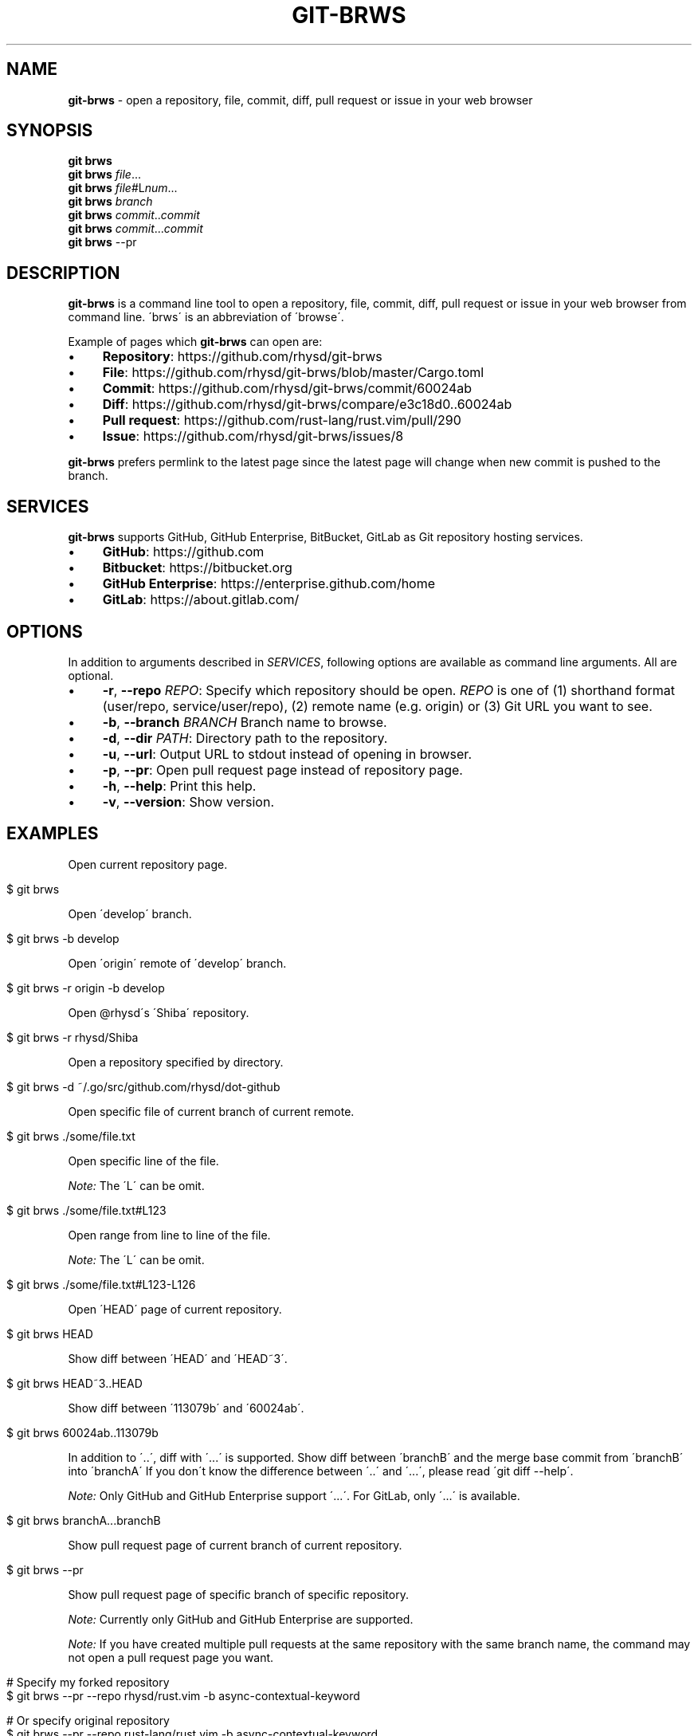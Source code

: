 .\" generated with Ronn/v0.7.3
.\" http://github.com/rtomayko/ronn/tree/0.7.3
.
.TH "GIT\-BRWS" "1" "December 2018" "" ""
.
.SH "NAME"
\fBgit\-brws\fR \- open a repository, file, commit, diff, pull request or issue in your web browser
.
.SH "SYNOPSIS"
\fBgit brws\fR
.
.br
\fBgit brws\fR \fIfile\fR\.\.\.
.
.br
\fBgit brws\fR \fIfile\fR#L\fInum\fR\.\.\.
.
.br
\fBgit brws\fR \fIbranch\fR
.
.br
\fBgit brws\fR \fIcommit\fR\.\.\fIcommit\fR
.
.br
\fBgit brws\fR \fIcommit\fR\.\.\.\fIcommit\fR
.
.br
\fBgit brws\fR \-\-pr
.
.br
.
.SH "DESCRIPTION"
\fBgit\-brws\fR is a command line tool to open a repository, file, commit, diff, pull request or issue in your web browser from command line\. \'brws\' is an abbreviation of \'browse\'\.
.
.P
Example of pages which \fBgit\-brws\fR can open are:
.
.IP "\(bu" 4
\fBRepository\fR: https://github\.com/rhysd/git\-brws
.
.IP "\(bu" 4
\fBFile\fR: https://github\.com/rhysd/git\-brws/blob/master/Cargo\.toml
.
.IP "\(bu" 4
\fBCommit\fR: https://github\.com/rhysd/git\-brws/commit/60024ab
.
.IP "\(bu" 4
\fBDiff\fR: https://github\.com/rhysd/git\-brws/compare/e3c18d0\.\.60024ab
.
.IP "\(bu" 4
\fBPull request\fR: https://github\.com/rust\-lang/rust\.vim/pull/290
.
.IP "\(bu" 4
\fBIssue\fR: https://github\.com/rhysd/git\-brws/issues/8
.
.IP "" 0
.
.P
\fBgit\-brws\fR prefers permlink to the latest page since the latest page will change when new commit is pushed to the branch\.
.
.SH "SERVICES"
\fBgit\-brws\fR supports GitHub, GitHub Enterprise, BitBucket, GitLab as Git repository hosting services\.
.
.IP "\(bu" 4
\fBGitHub\fR: https://github\.com
.
.IP "\(bu" 4
\fBBitbucket\fR: https://bitbucket\.org
.
.IP "\(bu" 4
\fBGitHub Enterprise\fR: https://enterprise\.github\.com/home
.
.IP "\(bu" 4
\fBGitLab\fR: https://about\.gitlab\.com/
.
.IP "" 0
.
.SH "OPTIONS"
In addition to arguments described in \fISERVICES\fR, following options are available as command line arguments\. All are optional\.
.
.IP "\(bu" 4
\fB\-r\fR, \fB\-\-repo\fR \fIREPO\fR: Specify which repository should be open\. \fIREPO\fR is one of (1) shorthand format (user/repo, service/user/repo), (2) remote name (e\.g\. origin) or (3) Git URL you want to see\.
.
.IP "\(bu" 4
\fB\-b\fR, \fB\-\-branch\fR \fIBRANCH\fR Branch name to browse\.
.
.IP "\(bu" 4
\fB\-d\fR, \fB\-\-dir\fR \fIPATH\fR: Directory path to the repository\.
.
.IP "\(bu" 4
\fB\-u\fR, \fB\-\-url\fR: Output URL to stdout instead of opening in browser\.
.
.IP "\(bu" 4
\fB\-p\fR, \fB\-\-pr\fR: Open pull request page instead of repository page\.
.
.IP "\(bu" 4
\fB\-h\fR, \fB\-\-help\fR: Print this help\.
.
.IP "\(bu" 4
\fB\-v\fR, \fB\-\-version\fR: Show version\.
.
.IP "" 0
.
.SH "EXAMPLES"
Open current repository page\.
.
.IP "" 4
.
.nf

$ git brws
.
.fi
.
.IP "" 0
.
.P
Open \'develop\' branch\.
.
.IP "" 4
.
.nf

$ git brws \-b develop
.
.fi
.
.IP "" 0
.
.P
Open \'origin\' remote of \'develop\' branch\.
.
.IP "" 4
.
.nf

$ git brws \-r origin \-b develop
.
.fi
.
.IP "" 0
.
.P
Open @rhysd\'s \'Shiba\' repository\.
.
.IP "" 4
.
.nf

$ git brws \-r rhysd/Shiba
.
.fi
.
.IP "" 0
.
.P
Open a repository specified by directory\.
.
.IP "" 4
.
.nf

$ git brws \-d ~/\.go/src/github\.com/rhysd/dot\-github
.
.fi
.
.IP "" 0
.
.P
Open specific file of current branch of current remote\.
.
.IP "" 4
.
.nf

$ git brws \./some/file\.txt
.
.fi
.
.IP "" 0
.
.P
Open specific line of the file\.
.
.P
\fINote:\fR The \'L\' can be omit\.
.
.IP "" 4
.
.nf

$ git brws \./some/file\.txt#L123
.
.fi
.
.IP "" 0
.
.P
Open range from line to line of the file\.
.
.P
\fINote:\fR The \'L\' can be omit\.
.
.IP "" 4
.
.nf

$ git brws \./some/file\.txt#L123\-L126
.
.fi
.
.IP "" 0
.
.P
Open \'HEAD\' page of current repository\.
.
.IP "" 4
.
.nf

$ git brws HEAD
.
.fi
.
.IP "" 0
.
.P
Show diff between \'HEAD\' and \'HEAD~3\'\.
.
.IP "" 4
.
.nf

$ git brws HEAD~3\.\.HEAD
.
.fi
.
.IP "" 0
.
.P
Show diff between \'113079b\' and \'60024ab\'\.
.
.IP "" 4
.
.nf

$ git brws 60024ab\.\.113079b
.
.fi
.
.IP "" 0
.
.P
In addition to \'\.\.\', diff with \'\.\.\.\' is supported\. Show diff between \'branchB\' and the merge base commit from \'branchB\' into \'branchA\' If you don\'t know the difference between \'\.\.\' and \'\.\.\.\', please read \'git diff \-\-help\'\.
.
.P
\fINote:\fR Only GitHub and GitHub Enterprise support \'\.\.\.\'\. For GitLab, only \'\.\.\.\' is available\.
.
.IP "" 4
.
.nf

$ git brws branchA\.\.\.branchB
.
.fi
.
.IP "" 0
.
.P
Show pull request page of current branch of current repository\.
.
.IP "" 4
.
.nf

$ git brws \-\-pr
.
.fi
.
.IP "" 0
.
.P
Show pull request page of specific branch of specific repository\.
.
.P
\fINote:\fR Currently only GitHub and GitHub Enterprise are supported\.
.
.P
\fINote:\fR If you have created multiple pull requests at the same repository with the same branch name, the command may not open a pull request page you want\.
.
.IP "" 4
.
.nf

# Specify my forked repository
$ git brws \-\-pr \-\-repo rhysd/rust\.vim \-b async\-contextual\-keyword

# Or specify original repository
$ git brws \-\-pr \-\-repo rust\-lang/rust\.vim \-b async\-contextual\-keyword
.
.fi
.
.IP "" 0
.
.P
Open an issue page\.
.
.P
\fINote:\fR \'#\' is usually used for a line comment in major shells\. Please quote the argument
.
.IP "" 4
.
.nf

$ git brws \'#8\'
.
.fi
.
.IP "" 0
.
.SH "ENVIRONMENT"
.
.TP
\fB$GIT_BRWS_GIT_COMMAND\fR
Git command to use\. If not specified, "git" will be used\.
.
.TP
\fB$GIT_BRWS_GHE_URL_HOST\fR
When you use your own GitHub Enterprise repository, you can specify its host to this variable\. By default, \fBgit\-brws\fR detects \'^github\.\' as GHE host\. If your GHE repository host does not match it, please specify this variable\. If your repository is \'https://example\-repo\.org/user/repo\', \'example\-repo\.org\' should be set\.
.
.TP
\fB$GIT_BRWS_GHE_SSH_PORT\fR
When you set a number to it, the number will be used for the ssh port for GitHub Enterprise URLs\.
.
.TP
\fB$GIT_BRWS_GITLAB_SSH_PORT\fR
When you set a number to it, the number will be used for the ssh port for self\-hosted GitLab URLs\. This is useful when your environment hosts GitLab to non\-trivial ssh port URL\.
.
.TP
\fB$GIT_BRWS_GITHUB_TOKEN\fR
This variable is used for \'\-\-pr\' (or \'\-p\') only\. API access token for github\.com\. They are optional, but useful for avoiding API rate limit and accessing to private repositories\. Please generate a token from https://github\.com/settings/tokens/new
.
.TP
\fB$GITHUB_TOKEN\fR
Ditto\. When $GIT_BRWS_GITHUB_TOKEN is not set, $GITHUB_TOKEN is looked\.
.
.TP
\fB$GIT_BRWS_GHE_TOKEN\fR
This variable is used for \'\-\-pr\' (or \'\-p\') only\. API access token for GitHub Enterprise instance\. It is sometimes mandatory (depending on your GHE instance configuration)\. Please generate a token from \'https://{YOUR GHE HOST}/settings/tokens/new\'\.
.
.TP
\fB$https_proxy\fR
This variable is used for \'\-\-pr\' (or \'\-p\') only\. A HTTPS Proxy server URL if you use a web proxy\.
.
.SH "REPOSITORY"
\fBgit\-brws\fR is developed at repository hosted on GitHub\.
.
.P
https://github\.com/rhysd/git\-brws
.
.SH "BUGS"
Please visit issues page to see known bugs\. If you\'ve found a new bug, please report it here\.
.
.P
https://github\.com/rhysd/git\-brws/issues
.
.SH "COPYRIGHT"
\fBgit\-brws\fR is licensed under the MIT License Copyright (c) 2016 rhysd
.
.SH "SEE ALSO"
GIT(1)
